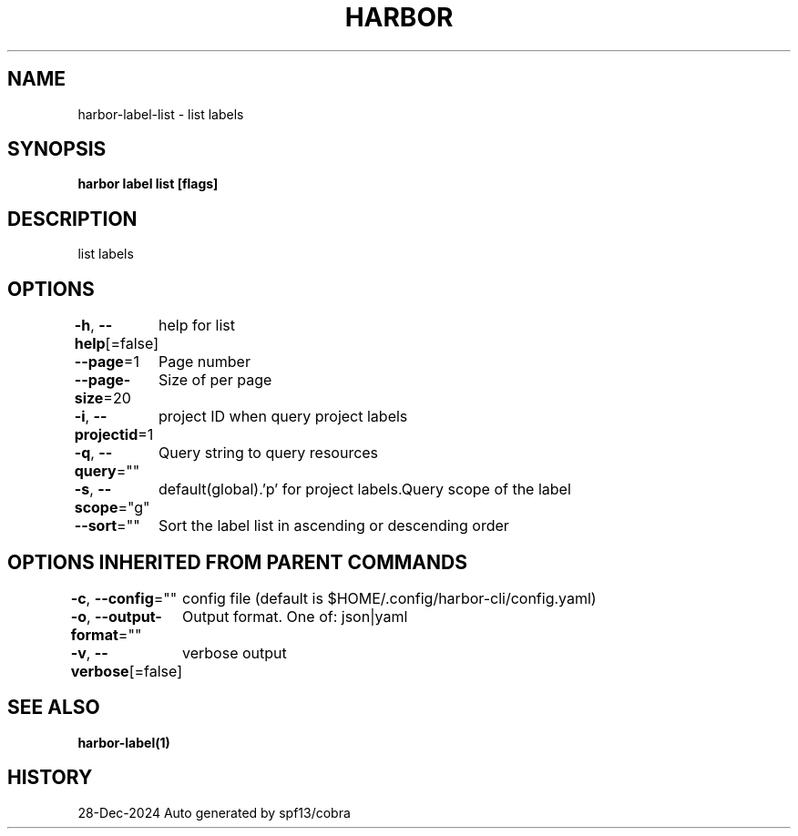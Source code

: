 .nh
.TH "HARBOR" "1" "Dec 2024" "Habor Community" "Harbor User Mannuals"

.SH NAME
harbor-label-list - list labels


.SH SYNOPSIS
\fBharbor label list [flags]\fP


.SH DESCRIPTION
list labels


.SH OPTIONS
\fB-h\fP, \fB--help\fP[=false]
	help for list

.PP
\fB--page\fP=1
	Page number

.PP
\fB--page-size\fP=20
	Size of per page

.PP
\fB-i\fP, \fB--projectid\fP=1
	project ID when query project labels

.PP
\fB-q\fP, \fB--query\fP=""
	Query string to query resources

.PP
\fB-s\fP, \fB--scope\fP="g"
	default(global).'p' for project labels.Query scope of the label

.PP
\fB--sort\fP=""
	Sort the label list in ascending or descending order


.SH OPTIONS INHERITED FROM PARENT COMMANDS
\fB-c\fP, \fB--config\fP=""
	config file (default is $HOME/.config/harbor-cli/config.yaml)

.PP
\fB-o\fP, \fB--output-format\fP=""
	Output format. One of: json|yaml

.PP
\fB-v\fP, \fB--verbose\fP[=false]
	verbose output


.SH SEE ALSO
\fBharbor-label(1)\fP


.SH HISTORY
28-Dec-2024 Auto generated by spf13/cobra
